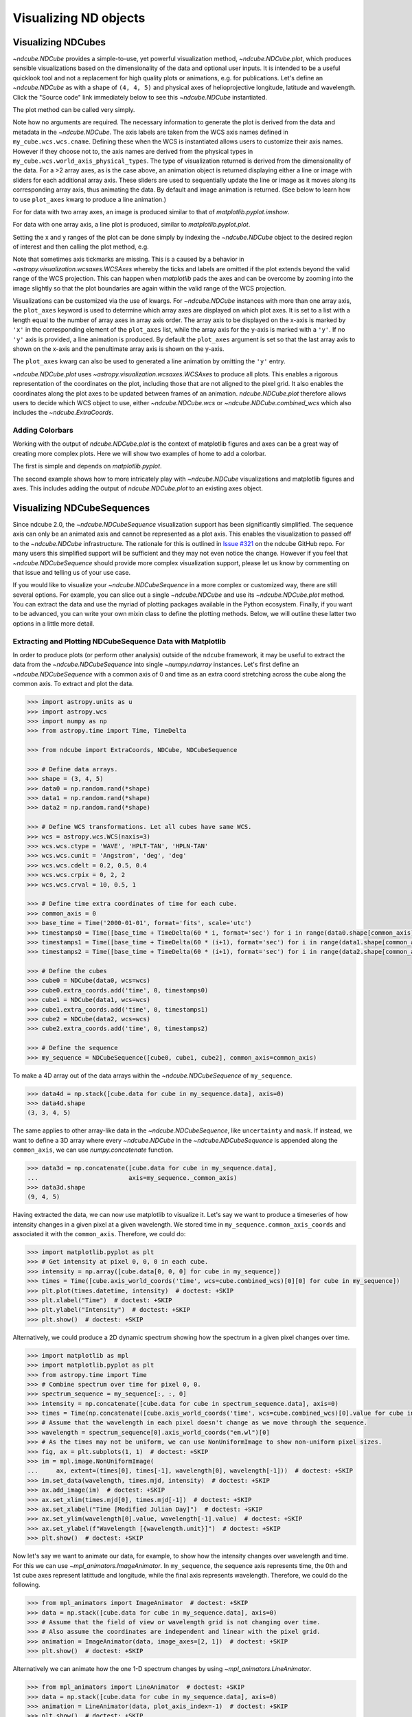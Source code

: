 .. _plotting:

**********************
Visualizing ND objects
**********************

.. _cube_plotting:

Visualizing NDCubes
===================

`~ndcube.NDCube` provides a simple-to-use, yet powerful visualization method, `~ndcube.NDCube.plot`, which produces sensible visualizations based on the dimensionality of the data and optional user inputs.
It is intended to be a useful quicklook tool and not a replacement for high quality plots or animations, e.g. for publications.
Let's define an `~ndcube.NDCube` as with a shape of ``(4, 4, 5)`` and physical axes of helioprojective longitude, latitude and wavelength.
Click the "Source code" link immediately below to see this `~ndcube.NDCube` instantiated.

.. plot::
  :context: reset
  :nofigs:

  >>> import astropy.units as u
  >>> import astropy.wcs
  >>> import numpy as np
  >>> from astropy.nddata import StdDevUncertainty

  >>> from ndcube import NDCube

  >>> # Define data array.
  >>> data = np.random.rand(4, 4, 5)

  >>> # Define WCS transformations in an astropy WCS object.
  >>> wcs = astropy.wcs.WCS(naxis=3)
  >>> wcs.wcs.ctype = 'WAVE', 'HPLT-TAN', 'HPLN-TAN'
  >>> wcs.wcs.cunit = 'Angstrom', 'deg', 'deg'
  >>> wcs.wcs.cdelt = 0.2, 0.5, 0.4
  >>> wcs.wcs.crpix = 0, 2, 2
  >>> wcs.wcs.crval = 10, 0.5, 1
  >>> wcs.wcs.cname = 'wavelength', 'HPC lat', 'HPC lon'

  >>> # Define mask. Initially set all elements unmasked.
  >>> mask = np.zeros_like(data, dtype=bool)
  >>> mask[-1, -1][:] = True  # Now mask some values.
  >>> # Define uncertainty, metadata and unit.
  >>> uncertainty = StdDevUncertainty(np.sqrt(np.abs(data)))
  >>> meta = {"Description": "This is example NDCube metadata."}
  >>> unit = u.ct

  >>> # Instantiate NDCube with supporting data.
  >>> my_cube = NDCube(data, wcs=wcs, uncertainty=uncertainty, mask=mask, meta=meta, unit=unit)

The plot method can be called very simply.

.. plot::
  :context:
  :include-source:

  >>> import matplotlib.pyplot as plt
  >>> ax = my_cube.plot()
  >>> plt.show()

.. plot::
  :nofigs:

  >>> plt.clf()

Note how no arguments are required.
The necessary information to generate the plot is derived from the data and metadata in the `~ndcube.NDCube`.
The axis labels are taken from the WCS axis names defined in ``my_cube.wcs.wcs.cname``.
Defining these when the WCS is instantiated allows users to customize their axis names.
However if they choose not to, the axis names are derived from the physical types in ``my_cube.wcs.world_axis_physical_types``.
The type of visualization returned is derived from the dimensionality of the data.
For a >2 array axes, as is the case above, an animation object is returned displaying either a line or image with sliders for each additional array axis.
These sliders are used to sequentially update the line or image as it moves along its corresponding array axis, thus animating the data.
By default and image animation is returned.
(See below to learn how to use ``plot_axes`` kwarg to produce a line animation.)

For for data with two array axes, an image is produced similar to that of `matplotlib.pyplot.imshow`.

.. plot::
  :context:
  :include-source:

  >>> ax = my_cube[0].plot()
  >>> plt.show()

.. plot::
  :nofigs:

  >>> plt.clf()

For data with one array axis, a line plot is produced, similar to `matplotlib.pyplot.plot`.

.. plot::
  :context:
  :include-source:

  >>> ax = my_cube[1, 1].plot()
  >>> plt.show()

.. plot::
  :nofigs:

  >>> plt.clf()

Setting the x and y ranges of the plot can be done simply by indexing the `~ndcube.NDCube` object to the desired region of interest and then calling the plot method, e.g.

.. plot::
  :context:
  :include-source:

  >>> ax = my_cube[0, 1:3, 1:4].plot()
  >>> plt.show()

.. plot::
  :nofigs:

  >>> plt.clf()
  >>> plt.cla()
  >>> plt.close()

Note that sometimes axis tickmarks are missing.
This is a caused by a behavior in `~astropy.visualization.wcsaxes.WCSAxes` whereby the ticks and labels are omitted if the plot extends beyond the valid range of the WCS projection.
This can happen when `matplotlib` pads the axes and can be overcome by zooming into the image slightly so that the plot boundaries are again within the valid range of the WCS projection.

Visualizations can be customized via the use of kwargs.
For `~ndcube.NDCube` instances with more than one array axis, the ``plot_axes`` keyword is used to determine which array axes are displayed on which plot axes.
It is set to a list with a length equal to the number of array axes in array axis order.
The array axis to be displayed on the x-axis is marked by ``'x'`` in the corresponding element of the ``plot_axes`` list, while the array axis for the y-axis is marked with a ``'y'``.
If no ``'y'`` axis is provided, a line animation is produced.
By default the ``plot_axes`` argument is set so that the last array axis to shown on the x-axis and the penultimate array axis is shown on the y-axis.

.. plot::
  :context:
  :include-source:

  >>> ax = my_cube.plot(plot_axes=[None, 'x', 'y'])
  >>> plt.show()

.. plot::
  :nofigs:

  >>> plt.clf()
  >>> plt.cla()
  >>> plt.close()

The ``plot_axes`` kwarg can also be used to generated a line animation by omitting the ``'y'`` entry.

.. plot::
  :context:
  :include-source:

  >>> ax = my_cube.plot(plot_axes=[None, None, 'x'])
  >>> plt.show()

.. plot::
  :nofigs:

  >>> plt.clf()
  >>> plt.cla()
  >>> plt.close()

`~ndcube.NDCube.plot` uses `~astropy.visualization.wcsaxes.WCSAxes` to produce all plots.
This enables a rigorous representation of the coordinates on the plot, including those that are not aligned to the pixel grid.
It also enables the coordinates along the plot axes to be updated between frames of an animation.
`ndcube.NDCube.plot` therefore allows users to decide which WCS object to use, either `~ndcube.NDCube.wcs` or `~ndcube.NDCube.combined_wcs` which also includes the `~ndcube.ExtraCoords`.

.. plot::
  :context:
  :include-source:

  >>> ax = my_cube.plot(wcs=my_cube.combined_wcs)
  >>> plt.show()

.. plot::
  :nofigs:

  >>> plt.clf()
  >>> plt.cla()
  >>> plt.close()

Adding Colorbars
----------------

Working with the output of `ndcube.NDCube.plot` is the context of matplotlib figures and axes can be a great way of creating more complex plots.
Here we will show two examples of home to add a colorbar.

The first is simple and depends on `matplotlib.pyplot`.

.. plot::
  :context:
  :include-source:

  >>> ax = my_cube[0].plot()
  >>> cbar = plt.colorbar(orientation="horizontal")
  >>> plt.show()

.. plot::
  :nofigs:

  >>> plt.clf()
  >>> plt.cla()
  >>> plt.close()

The second example shows how to more intricately play with `~ndcube.NDCube` visualizations and matplotlib figures and axes.
This includes adding the output of `ndcube.NDCube.plot` to an existing axes object.

.. plot::
  :context:
  :include-source:

  >>> fig = plt.figure()  # Create a figure
  >>> # Create WCSAxes object and then add the NDCube plot by setting the axes kwarg.
  >>> ax = fig.add_axes([0.1, 0.1, 0.6, 0.6], projection=my_cube[0].wcs)
  >>> ax = my_cube[0].plot(axes=ax)
  >>> # Create the colorbar axes object and scale it by the image.
  >>> cax = fig.add_axes([0.85, 0.1, 0.05, 0.6])
  >>> im = ax.get_images()[0]  # Retrieve the plot AxesImage by which to scale colorbar.
  >>> cbar = fig.colorbar(im, cax=cax, label="Intensity")
  >>> plt.show()

.. _sequence_plotting:

Visualizing NDCubeSequences
===========================

Since ndcube 2.0, the `~ndcube.NDCubeSequence` visualization support has been significantly simplified.
The sequence axis can only be an animated axis and cannot be represented as a plot axis.
This enables the visualization to passed off to the `~ndcube.NDCube` infrastructure.
The rationale for this is outlined in `Issue #321 <https://github.com/sunpy/ndcube/issues/321>`__ on the ndcube GitHub repo.
For many users this simplified support will be sufficient and they may not even notice the change.
However if you feel that `~ndcube.NDCubeSequence` should provide more complex visualization support, please let us know by commenting on that issue and telling us of your use case.

If you would like to visualize your `~ndcube.NDCubeSequence` in a more complex or customized way, there are still several options.
For example, you can slice out a single `~ndcube.NDCube` and use its `~ndcube.NDCube.plot` method.
You can extract the data and use the myriad of plotting packages available in the Python ecosystem.
Finally, if you want to be advanced, you can write your own mixin class to define the plotting methods.
Below, we will outline these latter two options in a little more detail.

Extracting and Plotting NDCubeSequence Data with Matplotlib
-----------------------------------------------------------

In order to produce plots (or perform other analysis) outside of the ``ndcube`` framework, it may be useful to extract the data from the `~ndcube.NDCubeSequence` into single `~numpy.ndarray` instances.
Let's first define an `~ndcube.NDCubeSequence` with a common axis of 0 and time as an extra coord stretching across the cube along the common axis.
To extract and plot the data.

.. code-block:: python

  >>> import astropy.units as u
  >>> import astropy.wcs
  >>> import numpy as np
  >>> from astropy.time import Time, TimeDelta

  >>> from ndcube import ExtraCoords, NDCube, NDCubeSequence

  >>> # Define data arrays.
  >>> shape = (3, 4, 5)
  >>> data0 = np.random.rand(*shape)
  >>> data1 = np.random.rand(*shape)
  >>> data2 = np.random.rand(*shape)

  >>> # Define WCS transformations. Let all cubes have same WCS.
  >>> wcs = astropy.wcs.WCS(naxis=3)
  >>> wcs.wcs.ctype = 'WAVE', 'HPLT-TAN', 'HPLN-TAN'
  >>> wcs.wcs.cunit = 'Angstrom', 'deg', 'deg'
  >>> wcs.wcs.cdelt = 0.2, 0.5, 0.4
  >>> wcs.wcs.crpix = 0, 2, 2
  >>> wcs.wcs.crval = 10, 0.5, 1

  >>> # Define time extra coordinates of time for each cube.
  >>> common_axis = 0
  >>> base_time = Time('2000-01-01', format='fits', scale='utc')
  >>> timestamps0 = Time([base_time + TimeDelta(60 * i, format='sec') for i in range(data0.shape[common_axis])])
  >>> timestamps1 = Time([base_time + TimeDelta(60 * (i+1), format='sec') for i in range(data1.shape[common_axis])])
  >>> timestamps2 = Time([base_time + TimeDelta(60 * (i+1), format='sec') for i in range(data2.shape[common_axis])])

  >>> # Define the cubes
  >>> cube0 = NDCube(data0, wcs=wcs)
  >>> cube0.extra_coords.add('time', 0, timestamps0)
  >>> cube1 = NDCube(data1, wcs=wcs)
  >>> cube1.extra_coords.add('time', 0, timestamps1)
  >>> cube2 = NDCube(data2, wcs=wcs)
  >>> cube2.extra_coords.add('time', 0, timestamps2)

  >>> # Define the sequence
  >>> my_sequence = NDCubeSequence([cube0, cube1, cube2], common_axis=common_axis)

To make a 4D array out of the data arrays within the `~ndcube.NDCubeSequence` of ``my_sequence``.

.. code-block:: python

    >>> data4d = np.stack([cube.data for cube in my_sequence.data], axis=0)
    >>> data4d.shape
    (3, 3, 4, 5)

The same applies to other array-like data in the `~ndcube.NDCubeSequence`, like ``uncertainty`` and ``mask``.
If instead, we want to define a 3D array where every `~ndcube.NDCube` in the `~ndcube.NDCubeSequence` is appended along the ``common_axis``, we can use `numpy.concatenate` function.

.. code-block:: python

    >>> data3d = np.concatenate([cube.data for cube in my_sequence.data],
    ...                         axis=my_sequence._common_axis)
    >>> data3d.shape
    (9, 4, 5)

Having extracted the data, we can now use matplotlib to visualize it.
Let's say we want to produce a timeseries of how intensity changes in a given pixel at a given wavelength.
We stored time in ``my_sequence.common_axis_coords`` and associated it with the ``common_axis``.
Therefore, we could do:

.. code-block:: python

    >>> import matplotlib.pyplot as plt
    >>> # Get intensity at pixel 0, 0, 0 in each cube.
    >>> intensity = np.array([cube.data[0, 0, 0] for cube in my_sequence])
    >>> times = Time([cube.axis_world_coords('time', wcs=cube.combined_wcs)[0][0] for cube in my_sequence])
    >>> plt.plot(times.datetime, intensity)  # doctest: +SKIP
    >>> plt.xlabel("Time")  # doctest: +SKIP
    >>> plt.ylabel("Intensity")  # doctest: +SKIP
    >>> plt.show()  # doctest: +SKIP

Alternatively, we could produce a 2D dynamic spectrum showing how the spectrum in a given pixel changes over time.

.. code-block:: python

    >>> import matplotlib as mpl
    >>> import matplotlib.pyplot as plt
    >>> from astropy.time import Time
    >>> # Combine spectrum over time for pixel 0, 0.
    >>> spectrum_sequence = my_sequence[:, :, 0]
    >>> intensity = np.concatenate([cube.data for cube in spectrum_sequence.data], axis=0)
    >>> times = Time(np.concatenate([cube.axis_world_coords('time', wcs=cube.combined_wcs)[0].value for cube in my_sequence]), format='fits', scale='utc')
    >>> # Assume that the wavelength in each pixel doesn't change as we move through the sequence.
    >>> wavelength = spectrum_sequence[0].axis_world_coords("em.wl")[0]
    >>> # As the times may not be uniform, we can use NonUniformImage to show non-uniform pixel sizes.
    >>> fig, ax = plt.subplots(1, 1)  # doctest: +SKIP
    >>> im = mpl.image.NonUniformImage(
    ...     ax, extent=(times[0], times[-1], wavelength[0], wavelength[-1]))  # doctest: +SKIP
    >>> im.set_data(wavelength, times.mjd, intensity)  # doctest: +SKIP
    >>> ax.add_image(im)  # doctest: +SKIP
    >>> ax.set_xlim(times.mjd[0], times.mjd[-1])  # doctest: +SKIP
    >>> ax.set_xlabel("Time [Modified Julian Day]")  # doctest: +SKIP
    >>> ax.set_ylim(wavelength[0].value, wavelength[-1].value)  # doctest: +SKIP
    >>> ax.set_ylabel(f"Wavelength [{wavelength.unit}]")  # doctest: +SKIP
    >>> plt.show()  # doctest: +SKIP

Now let's say we want to animate our data, for example, to show how the intensity changes over wavelength and time.
For this we can use `~mpl_animators.ImageAnimator`.
In ``my_sequence``, the sequence axis represents time, the 0th and 1st cube axes represent latittude and longitude, while the final axis represents wavelength.
Therefore, we could do the following.

.. code-block:: python

    >>> from mpl_animators import ImageAnimator  # doctest: +SKIP
    >>> data = np.stack([cube.data for cube in my_sequence.data], axis=0)
    >>> # Assume that the field of view or wavelength grid is not changing over time.
    >>> # Also assume the coordinates are independent and linear with the pixel grid.
    >>> animation = ImageAnimator(data, image_axes=[2, 1])  # doctest: +SKIP
    >>> plt.show()  # doctest: +SKIP

Alternatively we can animate how the one 1-D spectrum changes by using `~mpl_animators.LineAnimator`.

.. code-block:: python

    >>> from mpl_animators import LineAnimator  # doctest: +SKIP
    >>> data = np.stack([cube.data for cube in my_sequence.data], axis=0)
    >>> animation = LineAnimator(data, plot_axis_index=-1)  # doctest: +SKIP
    >>> plt.show()  # doctest: +SKIP

Writing Your Own NDCubeSequence Plot Mixin
------------------------------------------
ncube allows you to write your own plotting functionality for `~ndcube.NDCubeSequence` if the current support doesn't meet your needs.
In many cases, this might be simpler as you may be able to make some assumptions about the data you will be analyzing and therefore won't have to write as generalized a tool.
The best way to do this is to write your own mixin class defining the plot methods, e.g.

.. code-block:: python

   class MySequencePlotMixin:
       def plot(self, **kwargs):
           pass  # Write code to plot data here.

       def plot_as_cube(self, **kwargs):
           pass  # Write code to plot data concatenated along common axis here.

Then you can create your own ``NDCubeSequence`` by combining your mixin with `~ndcube.NDCubeSequenceBase` which holds all the non-plotting functionality of the `~ndcube.NDCubeSequence`.

.. code-block:: python

    class MySequence(NDCubeSequenceBase, MySequencePlotMixin):

This will create a new class, ``MySequence``, which contains all the functionality of `~ndcube.NDCubeSequence` plus the plot methods you've defined in ``MySequencePlotMixin``.

There are many other ways you could visualize the data in your `~ndcube.NDCubeSequence` and many other visualization packages in the Python ecosystem that you could use.
These examples show just a few simple ways which can get help you reach of visualization goals.
